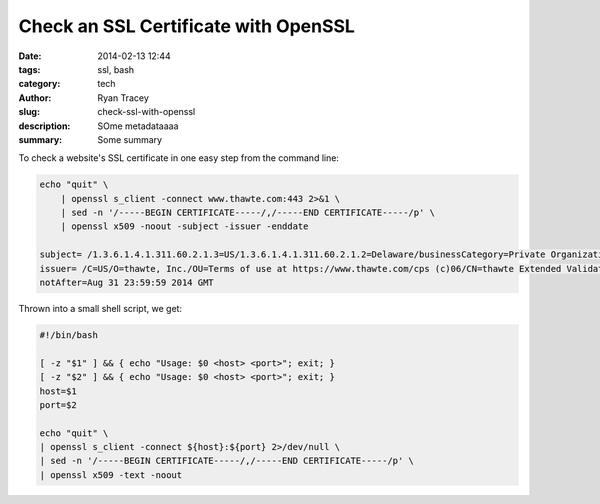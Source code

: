 Check an SSL Certificate with OpenSSL
=====================================

:date: 2014-02-13 12:44
:tags: ssl, bash
:category: tech
:author: Ryan Tracey
:slug: check-ssl-with-openssl
:description: SOme metadataaaa
:summary: Some summary

To check a website's SSL certificate in one easy step from the command line:

.. code-block:: bash

    echo "quit" \
        | openssl s_client -connect www.thawte.com:443 2>&1 \
        | sed -n '/-----BEGIN CERTIFICATE-----/,/-----END CERTIFICATE-----/p' \
        | openssl x509 -noout -subject -issuer -enddate

    subject= /1.3.6.1.4.1.311.60.2.1.3=US/1.3.6.1.4.1.311.60.2.1.2=Delaware/businessCategory=Private Organization/O=Thawte, Inc./serialNumber=3898261/C=US/ST=California/L=Mountain View/OU=Infrastructure Operations/CN=www.thawte.com
    issuer= /C=US/O=thawte, Inc./OU=Terms of use at https://www.thawte.com/cps (c)06/CN=thawte Extended Validation SSL CA
    notAfter=Aug 31 23:59:59 2014 GMT


Thrown into a small shell script, we get:

.. code-block:: bash

	#!/bin/bash

	[ -z "$1" ] && { echo "Usage: $0 <host> <port>"; exit; }
	[ -z "$2" ] && { echo "Usage: $0 <host> <port>"; exit; }
	host=$1
	port=$2

	echo "quit" \
	| openssl s_client -connect ${host}:${port} 2>/dev/null \
	| sed -n '/-----BEGIN CERTIFICATE-----/,/-----END CERTIFICATE-----/p' \
	| openssl x509 -text -noout


